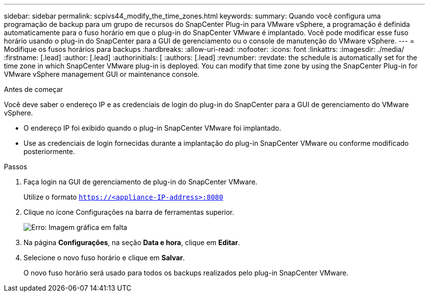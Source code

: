 ---
sidebar: sidebar 
permalink: scpivs44_modify_the_time_zones.html 
keywords:  
summary: Quando você configura uma programação de backup para um grupo de recursos do SnapCenter Plug-in para VMware vSphere, a programação é definida automaticamente para o fuso horário em que o plug-in do SnapCenter VMware é implantado. Você pode modificar esse fuso horário usando o plug-in do SnapCenter para a GUI de gerenciamento ou o console de manutenção do VMware vSphere. 
---
= Modifique os fusos horários para backups
:hardbreaks:
:allow-uri-read: 
:nofooter: 
:icons: font
:linkattrs: 
:imagesdir: ./media/
:firstname: [.lead]
:author: [.lead]
:authorinitials: [
:authors: [.lead]
:revnumber: 
:revdate: the schedule is automatically set for the time zone in which SnapCenter VMware plug-in is deployed. You can modify that time zone by using the SnapCenter Plug-in for VMware vSphere management GUI or maintenance console.


.Antes de começar
Você deve saber o endereço IP e as credenciais de login do plug-in do SnapCenter para a GUI de gerenciamento do VMware vSphere.

* O endereço IP foi exibido quando o plug-in SnapCenter VMware foi implantado.
* Use as credenciais de login fornecidas durante a implantação do plug-in SnapCenter VMware ou conforme modificado posteriormente.


.Passos
. Faça login na GUI de gerenciamento de plug-in do SnapCenter VMware.
+
Utilize o formato `https://<appliance-IP-address>:8080`

. Clique no ícone Configurações na barra de ferramentas superior.
+
image:scpivs44_image28.jpg["Erro: Imagem gráfica em falta"]

. Na página *Configurações*, na seção *Data e hora*, clique em *Editar*.
. Selecione o novo fuso horário e clique em *Salvar*.
+
O novo fuso horário será usado para todos os backups realizados pelo plug-in SnapCenter VMware.


